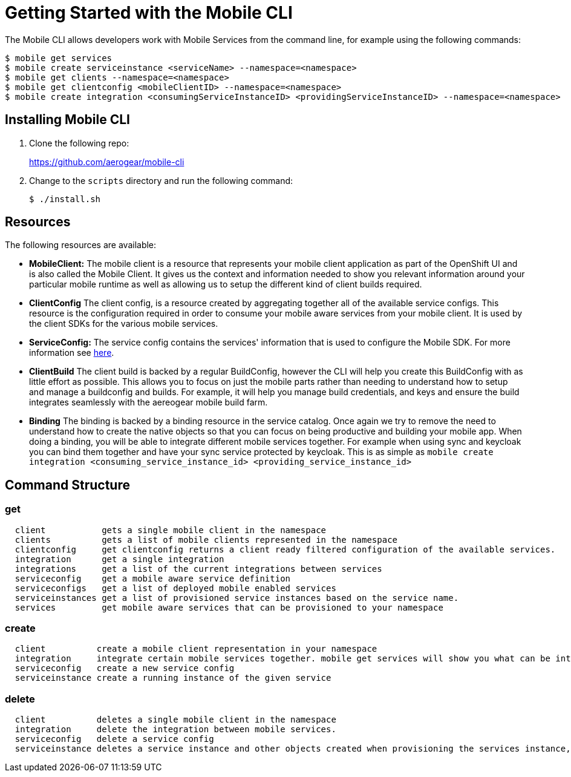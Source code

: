 // start {partialsdir}/attributes.adoc[]
// start {partialsdir}/attributes.adoc[]
:org-name: AeroGear

:product-name: Mobile Services

:release-number: 1.0.0
:xamarin-sdk-release-number: 2.0.1
:ios-sdk-release-number: 2.0.0
:android-sdk-release-number: 2.0.0

:service-name:

:mobile-client: Mobile Client
:mobile-client-openshift: Mobile Client in your OpenShift project
:mobile-cli: Mobile CLI

// Metrics Service
:metrics-service: Mobile Metrics
:grafana-ui: Grafana
:prometheus-ui: Prometheus

// IDM Service
:keycloak-service: Identity Management
:keycloak-ui: Keycloak Admin UI
:keycloak-dashboard: Auth Dashboard
:idm-name: Keycloak

// Push Service

:unifiedpush-service: Push Notifications
:push-ui: Unified Push Admin UI
:push-notification: push notification

// Build Service
:mobile-ci-cd-service: Mobile CI/CD
:mobilecicd-ui: Jenkins UI

// Device Security
:device-security-service: Device Security

// Sync Service
:sync-service: Data Sync
:data-sync-version: 0.1.0

:SDK: AeroGear SDK
:ios-sdk: AeroGear SDK for iOS
:android-sdk: AeroGear SDK for Android
:js-sdk: AeroGear SDK for Cordova
:xamarin-sdk: AeroGear SDK for Xamarin
// end {partialsdir}/attributes.adoc[]
// end {partialsdir}/attributes.adoc[]

= Getting Started with the {mobile-cli}

The Mobile CLI allows developers work with {product-name} from the command line, for example using the following commands:

[source,bash]
----
$ mobile get services
$ mobile create serviceinstance <serviceName> --namespace=<namespace>
$ mobile get clients --namespace=<namespace>
$ mobile get clientconfig <mobileClientID> --namespace=<namespace>
$ mobile create integration <consumingServiceInstanceID> <providingServiceInstanceID> --namespace=<namespace>
----

[[installing-the-cli]]
== Installing {mobile-cli}


. Clone the following repo:
+
https://github.com/aerogear/mobile-cli

. Change to the `scripts` directory and run the following command:
+
[source,bash]
----
$ ./install.sh
----

[[core-objects-or-resources]]
== Resources

The following resources are available:

* *MobileClient:* The mobile client is a resource that represents your
mobile client application as part of the OpenShift UI and is also called the {mobile-client}. It gives us the
context and information needed to show you relevant information around
your particular mobile runtime as well as allowing us to setup the
different kind of client builds required.
* *ClientConfig* The client config, is a resource created by aggregating
together all of the available service configs. This resource is the
configuration required in order to consume your mobile aware services
from your mobile client. It is used by the client SDKs for the various
mobile services.
* *ServiceConfig:* The service config contains the services' information
that is used to configure the Mobile SDK. For more information see
link:./docs/service_config.md[here].
* *ClientBuild* The client build is backed by a regular BuildConfig,
however the CLI will help you create this BuildConfig with as little
effort as possible. This allows you to focus on just the mobile parts
rather than needing to understand how to setup and manage a buildconfig
and builds. For example, it will help you manage build credentials, and
keys and ensure the build integrates seamlessly with the aereogear
mobile build farm.
* *Binding* The binding is backed by a binding resource in the service
catalog. Once again we try to remove the need to understand how to
create the native objects so that you can focus on being productive and
building your mobile app. When doing a binding, you will be able to
integrate different mobile services together. For example when using
sync and keycloak you can bind them together and have your sync service
protected by keycloak. This is as simple as
`mobile create integration <consuming_service_instance_id> <providing_service_instance_id>`

[[command-structure]]
== Command Structure


[[get]]
=== get


....
  client           gets a single mobile client in the namespace
  clients          gets a list of mobile clients represented in the namespace
  clientconfig     get clientconfig returns a client ready filtered configuration of the available services.
  integration      get a single integration
  integrations     get a list of the current integrations between services
  serviceconfig    get a mobile aware service definition
  serviceconfigs   get a list of deployed mobile enabled services
  serviceinstances get a list of provisioned service instances based on the service name.
  services         get mobile aware services that can be provisioned to your namespace
....

[[create]]
=== create


....
  client          create a mobile client representation in your namespace
  integration     integrate certain mobile services together. mobile get services will show you what can be integrated.
  serviceconfig   create a new service config
  serviceinstance create a running instance of the given service
....

[[delete]]
=== delete

....
  client          deletes a single mobile client in the namespace
  integration     delete the integration between mobile services.
  serviceconfig   delete a service config
  serviceinstance deletes a service instance and other objects created when provisioning the services instance, such as pod presets
....
